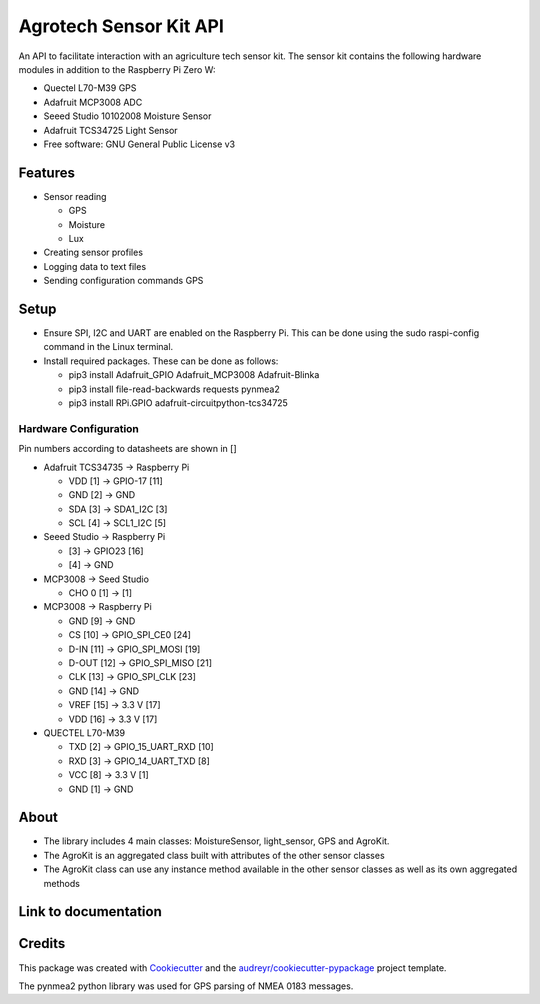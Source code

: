 =======================
Agrotech Sensor Kit API
=======================


An API to facilitate interaction with an agriculture tech sensor kit. The sensor kit
contains the following hardware modules in addition to the Raspberry Pi Zero W:

* Quectel L70-M39 GPS
* Adafruit MCP3008 ADC
* Seeed Studio 10102008 Moisture Sensor
* Adafruit TCS34725 Light Sensor


* Free software: GNU General Public License v3

Features
---------

* Sensor reading

  * GPS 
  * Moisture
  * Lux
* Creating sensor profiles
* Logging data to text files
* Sending configuration commands GPS

Setup
-------
* Ensure SPI, I2C and UART are enabled on the Raspberry Pi. This can be done using the sudo raspi-config command in the Linux terminal.
* Install required packages. These can be done as follows:

  * pip3 install Adafruit_GPIO  Adafruit_MCP3008 Adafruit-Blinka
  * pip3 install file-read-backwards requests pynmea2
  * pip3 install RPi.GPIO adafruit-circuitpython-tcs34725

Hardware Configuration
=======================

Pin numbers according to datasheets are shown in []

* Adafruit TCS34735 -> Raspberry Pi

  * VDD [1] ->                     GPIO-17 [11]
  * GND [2] ->                     GND
  * SDA [3] ->                     SDA1_I2C [3]
  * SCL [4] ->                     SCL1_I2C [5]

* Seeed Studio -> Raspberry Pi

  * [3] -> GPIO23 [16]
  * [4] -> GND
* MCP3008 -> Seed Studio

  * CHO 0 [1] -> [1]
* MCP3008 -> Raspberry Pi

  * GND [9]  ->                    GND
  * CS [10]  ->                    GPIO_SPI_CE0 [24]
  * D-IN [11]  ->                  GPIO_SPI_MOSI [19]
  * D-OUT [12] ->                 GPIO_SPI_MISO [21]
  * CLK [13]  ->                   GPIO_SPI_CLK [23]
  * GND [14]  ->                  GND
  * VREF [15]  ->                  3.3 V [17]
  * VDD [16]   ->                  3.3 V [17]

* QUECTEL L70-M39

  * TXD [2]  ->                    GPIO_15_UART_RXD [10]
  * RXD [3]    ->                  GPIO_14_UART_TXD [8]
  * VCC [8]    ->                  3.3 V [1]
  * GND [1]      ->                GND



About
--------

* The library includes 4 main classes: MoistureSensor, light_sensor, GPS and AgroKit.
* The AgroKit is an aggregated class built with attributes of the other sensor classes
* The AgroKit class can use any instance method available in the other sensor classes as well as its own aggregated methods

Link to documentation
----------------------



Credits
-------

This package was created with Cookiecutter_ and the `audreyr/cookiecutter-pypackage`_ project template.

.. _Cookiecutter: https://github.com/audreyr/cookiecutter
.. _`audreyr/cookiecutter-pypackage`: https://github.com/audreyr/cookiecutter-pypackage

The pynmea2 python library was used for GPS parsing of NMEA 0183 messages.
